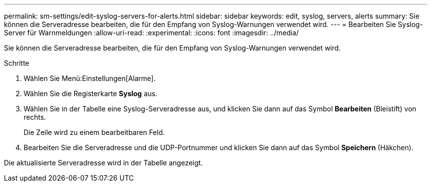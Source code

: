 ---
permalink: sm-settings/edit-syslog-servers-for-alerts.html 
sidebar: sidebar 
keywords: edit, syslog, servers, alerts 
summary: Sie können die Serveradresse bearbeiten, die für den Empfang von Syslog-Warnungen verwendet wird. 
---
= Bearbeiten Sie Syslog-Server für Warnmeldungen
:allow-uri-read: 
:experimental: 
:icons: font
:imagesdir: ../media/


[role="lead"]
Sie können die Serveradresse bearbeiten, die für den Empfang von Syslog-Warnungen verwendet wird.

.Schritte
. Wählen Sie Menü:Einstellungen[Alarme].
. Wählen Sie die Registerkarte *Syslog* aus.
. Wählen Sie in der Tabelle eine Syslog-Serveradresse aus, und klicken Sie dann auf das Symbol *Bearbeiten* (Bleistift) von rechts.
+
Die Zeile wird zu einem bearbeitbaren Feld.

. Bearbeiten Sie die Serveradresse und die UDP-Portnummer und klicken Sie dann auf das Symbol *Speichern* (Häkchen).


Die aktualisierte Serveradresse wird in der Tabelle angezeigt.
